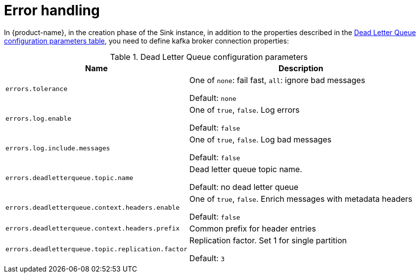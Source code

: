 [#kafka_connect_error_handling]
= Error handling

In {product-name}, in the creation phase of the Sink instance, in addition to the properties described in the xref:#dlq-table[Dead Letter Queue configuration parameters table], you need to define kafka broker connection properties:

[[dlq-table]]
.Dead Letter Queue configuration parameters
[%autowidth,cols="m,a",opts=header]
|===
| Name | Description
| errors.tolerance | One of `none`: fail fast, `all`: ignore bad messages

Default: `none`
| errors.log.enable | One of `true`, `false`.
Log errors

Default: `false`
| errors.log.include.messages | One of `true`, `false`.
Log bad messages

Default: `false`
| errors.deadletterqueue.topic.name | Dead letter queue topic name.

Default: no dead letter queue | errors.deadletterqueue.context.headers.enable | One of `true`, `false`.
Enrich messages with metadata headers

Default: `false`
| errors.deadletterqueue.context.headers.prefix | Common prefix for header entries | errors.deadletterqueue.topic.replication.factor | Replication factor.
Set 1 for single partition

Default: `3`
|===
